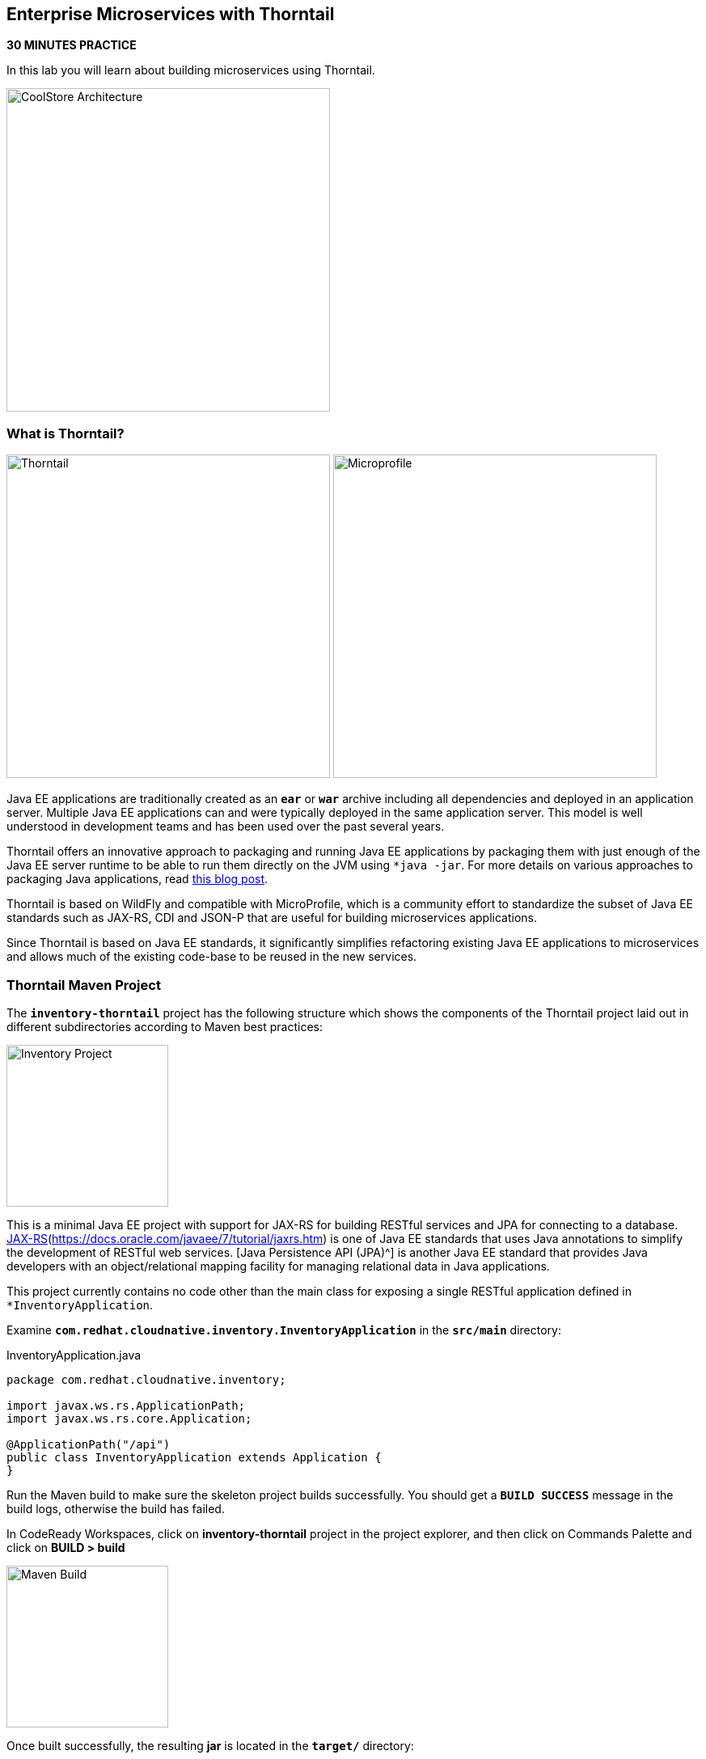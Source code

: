 == Enterprise Microservices with Thorntail

*30 MINUTES PRACTICE*

In this lab you will learn about building microservices using Thorntail.

image:{% image_path coolstore-arch-inventory-thorntail.png %}[CoolStore Architecture,400]

=== What is Thorntail?

image:{% image_path thorntail-logo.png %}[Thorntail, 400] image:{% image_path microprofile-logo.png %}[Microprofile, 400]

Java EE applications are traditionally created as an `*ear*` or `*war*` archive including all 
dependencies and deployed in an application server. Multiple Java EE applications can and 
were typically deployed in the same application server. This model is well understood in 
development teams and has been used over the past several years.

Thorntail offers an innovative approach to packaging and running Java EE applications by 
packaging them with just enough of the Java EE server runtime to be able to run them directly 
on the JVM using `*java -jar`. For more details on various approaches to packaging Java 
applications, read https://developers.redhat.com/blog/2017/08/24/the-skinny-on-fat-thin-hollow-and-uber[this blog post^].

Thorntail is based on WildFly and compatible with 
MicroProfile, which is a community effort to standardize the subset of Java EE standards 
such as JAX-RS, CDI and JSON-P that are useful for building microservices applications.

Since Thorntail is based on Java EE standards, it significantly simplifies refactoring 
existing Java EE applications to microservices and allows much of the existing code-base to be 
reused in the new services.

=== Thorntail Maven Project 

The `*inventory-thorntail*` project has the following structure which shows the components of 
the Thorntail project laid out in different subdirectories according to Maven best practices:

image:{% image_path thorntail-inventory-project.png %}[Inventory Project,200]

This is a minimal Java EE project with support for JAX-RS for building RESTful services and JPA for connecting
to a database. https://docs.oracle.com/javaee/7/tutorial/partpersist.htm[JAX-RS](https://docs.oracle.com/javaee/7/tutorial/jaxrs.htm) is one of Java EE standards that uses Java annotations to simplify the development of RESTful web services. [Java Persistence API (JPA)^] is another Java EE standard that provides Java developers with an object/relational mapping facility for managing relational data in Java applications.

This project currently contains no code other than the main class for exposing a single 
RESTful application defined in `*InventoryApplication`. 

Examine `*com.redhat.cloudnative.inventory.InventoryApplication*` in the `*src/main*` directory:

[source,java]
.InventoryApplication.java
----
package com.redhat.cloudnative.inventory;

import javax.ws.rs.ApplicationPath;
import javax.ws.rs.core.Application;

@ApplicationPath("/api")
public class InventoryApplication extends Application {
}
----

Run the Maven build to make sure the skeleton project builds successfully. You should get a `*BUILD SUCCESS*` message 
in the build logs, otherwise the build has failed.

In CodeReady Workspaces, click on **inventory-thorntail** project in the project explorer, 
and then click on Commands Palette and click on **BUILD > build**

image:{% image_path  codeready-command-build.png %}[Maven Build,200]

Once built successfully, the resulting *jar* is located in the `*target/*` directory:

----
$ ls labs/inventory-thorntail/target/*-thorntail.jar
labs/inventory-thorntail/target/inventory-1.0-SNAPSHOT-thorntail.jar
----

This is an uber-jar with all the dependencies required packaged in the *jar* to enable running the 
application with `*java -jar`. Thorntail also creates a *war* packaging as a standard Java EE web app 
that could be deployed to any Java EE app server (for example, JBoss EAP, or its upstream WildFly project).  

Now let's write some code and create a domain model and a RESTful endpoint to create the Inventory service:

image:{% image_path wfswarm-inventory-arch.png %}[Inventory RESTful Service,500]

=== Creating a Domain Model

Create a new Java class named `*Inventory*` in `*com.redhat.cloudnative.inventory*` package with the below code and 
following fields: `*itemId*` and `*quantity`

In the project explorer in CodeReady Workspaces, right-click on **inventory-thorntail > src > main > java > com.redhat.cloudnative.inventory** and then on **New > Java Class**. Enter `*Inventory*` as the Java class name.

image:{% image_path wfswarm-inventory-che-new-class.png %}[CodeReady Workspaces - Create Java Class,700]

[source,java]
.Inventory.java
----
package com.redhat.cloudnative.inventory;

import javax.persistence.Entity;
import javax.persistence.Id;
import javax.persistence.Table;
import javax.persistence.UniqueConstraint;
import java.io.Serializable;

@Entity
@Table(name = "INVENTORY", uniqueConstraints = @UniqueConstraint(columnNames = "itemId"))
public class Inventory implements Serializable {
    @Id
    private String itemId;

    private int quantity;

    public Inventory() {
    }

    public String getItemId() {
        return itemId;
    }

    public void setItemId(String itemId) {
        this.itemId = itemId;
    }

    public int getQuantity() {
        return quantity;
    }

    public void setQuantity(int quantity) {
        this.quantity = quantity;
    }

    @Override
    public String toString() {
        return "Inventory [itemId='" + itemId + '\'' + ", quantity=" + quantity + ']';
    }
}
----

You don't need to press a save button! CodeReady Workspaces automatically saves the changes made to the files.

Review the `*Inventory*` domain model and note the JPA annotations on this class. `*@Entity*` marks 
the class as a JPA entity, `*@Table*` customizes the table creation process by defining a table 
name and database constraint and `*@Id*` marks the primary key for the table.

Thorntail configuration is done to a large extent through detecting the intent of the 
developer and automatically adding the required dependencies configurations to make sure it can 
get out of the way and developers can be productive with their code rather than Googling for 
configuration snippets. As an example, configuration database access with JPA is composed of 
the following steps:

1. Adding the `*io.thorntail:jpa*` dependency to `*pom.xml*` 
2. Adding the database driver (e.g. `*org.postgresql:postgresql`) to `*pom.xml`
3. Adding database connection details in `*src/main/resources/project-default.yml`

Edit the `*pom.xml*` file and add the `*io.thorntail:jpa*` dependency to enable JPA:

[source,xml]
.pom.xml
----
<dependency>
    <groupId>io.thorntail</groupId>
    <artifactId>jpa</artifactId>
</dependency>
----

Examine `*src/main/resources/META-INF/persistence.xml*` to see the JPA datasource configuration 
for this project. Also note that the configurations uses `*META-INF/load.sql*` to import 
initial data into the database.

Examine `*src/main/resources/project-default.yml*` to see the database connection details. 
An in-memory H2 database is used in this lab for local development and in the following 
labs will be replaced with a PostgreSQL database. Be patient! More on that later.

=== Creating a RESTful Service

Thorntail uses JAX-RS standard for building REST services. In the project explorer in CodeReady Workspaces, right-click on **inventory-thorntail > src > main > java > com.redhat.cloudnative.inventory** and then on **New > Java Class**. Enter `*InventoryResource*` as the Java class name.

[source,java]
.InventoryResource.java
----
package com.redhat.cloudnative.inventory;

import javax.enterprise.context.ApplicationScoped;
import javax.persistence.*;
import javax.ws.rs.*;
import javax.ws.rs.core.MediaType;

@Path("/inventory")
@ApplicationScoped
public class InventoryResource {
    @PersistenceContext(unitName = "InventoryPU")
    private EntityManager em;

    @GET
    @Path("/{itemId}")
    @Produces(MediaType.APPLICATION_JSON)
    public Inventory getAvailability(@PathParam("itemId") String itemId) {
        Inventory inventory = em.find(Inventory.class, itemId);
        return inventory;
    }
}
----

The above REST service defines an endpoint that is accessible via `*HTTP GET*` at 
for example `*/api/inventory/329299*` with 
the last path param being the product id which we want to check its inventory status.

Build and package the Inventory service by clicking on the commands palette and then **BUILD > build**

image:{% image_path  codeready-command-build.png %}[Maven Build,200]

IMPORTANT: Make sure **inventory-thorntail** project is highlighted in the project explorer

Using CodeReady Workspaces and Thorntail maven plugin, you can conveniently run the application
directly in the IDE and test it before deploying it on OpenShift.

In CodeReady Workspaces, click on the run icon and then on **run thorntail**. 

IMPORTANT: You can also run the inventory service in CodeReady Workspaces using the commands palette and then **run > run thorntail**

image:{% image_path thorntail-inventory-codeready-run-palette.png %}[Run Palette,800]


Once you see `*Thorntail is Ready*` in the logs, the Inventory service is up and running and you can access the 
inventory REST API. Let’s test it out using `*curl*` in the **Terminal** window:

----
$ curl http://localhost:9001/api/inventory/329299

{"itemId":"329299","quantity":35}
----

You can also use the preview url that CodeReady Workspaces has generated for you to be able to test service 
directly in the browser. Append the path `*/api/inventory/329299*` at the end of the preview url and try 
it in your browser in a new tab.

image:{% image_path thorntail-inventory-codeready-preview-url.png %}[Preview URL,900]

image:{% image_path wfswarm-inventory-che-preview-browser.png %}[Preview URL,900]


The REST API returned a JSON object representing the inventory count for this product. Congratulations!

In CodeReady Workspaces, stop the Inventory service by clicking on the **run thorntail** item in the **Machines** window. Then click the stop icon that appears next to **run thorntail**.

image:{% image_path thorntail-inventory-codeready-run-stop.png %}[Preview URL,600]

=== Deploy Thorntail on OpenShift

It’s time to build and deploy our service on OpenShift. 

OpenShift {{OPENSHIFT_DOCS_BASE}}/architecture/core_concepts/builds_and_image_streams.html#source-build[Source-to-Image (S2I)^] 
feature can be used to build a container image from your project. OpenShift 
S2I uses the https://access.redhat.com/documentation/en-us/red_hat_jboss_middleware_for_openshift/3/html/red_hat_java_s2i_for_openshift[supported OpenJDK container image^] to build the final container image of the 
Inventory service by uploading the Thorntail uber-jar from the `*target*` folder to 
the OpenShift platform. 

Maven projects can use the https://maven.fabric8.io[Fabric8 Maven Plugin^] in order 
to use OpenShift S2I for building 
the container image of the application from within the project. This maven plugin is a Kubernetes/OpenShift client 
able to communicate with the OpenShift platform using the REST endpoints in order to issue the commands 
allowing to build a project, deploy it and finally launch a docker process as a pod.


To build and deploy the Inventory service on OpenShift using the `*fabric8*` maven plugin, 
which is already configured in CodeReady Workspaces, from the commands palette, click on **DEPLOY > fabric8:deploy**

image:{% image_path eclipse-che-commands-deploy.png %}[Fabric8 Deploy,340]


image:{% image_path wfswarm-inventory-che-deployed.png %}[Inventory Deployed,800]

`fabric8:deploy*` will cause the following to happen:

* The Inventory uber-jar is built using Thorntail
* A container image is built on OpenShift containing the Inventory uber-jar and JDK
* All necessary objects are created within the OpenShift project to deploy the Inventory service

Once this completes, your project should be up and running. OpenShift runs the different components of 
the project in one or more pods which are the unit of runtime deployment and consists of the running 
containers for the project. 

Let's take a moment and review the OpenShift resources that are created for the Inventory REST API:

* **Build Config**: `*inventory-s2i*` build config is the configuration for building the Inventory 
container image from the inventory source code or JAR archive
* **Image Stream**: `*inventory*` image stream is the virtual view of all inventory container 
images built and pushed to the OpenShift integrated registry.
* **Deployment Config**: `*inventory*` deployment config deploys and redeploys the Inventory container 
image whenever a new Inventory container image becomes available
* **Service**: `*inventory*` service is an internal load balancer which identifies a set of 
pods (containers) in order to proxy the connections it receives to them. Backing pods can be 
added to or removed from a service arbitrarily while the service remains consistently available, 
enabling anything that depends on the service to refer to it at a consistent address (service name 
or IP).
* **Route**: `*inventory*` route registers the service on the built-in external load-balancer 
and assigns a public DNS name to it so that it can be reached from outside OpenShift cluster.

You can review the above resources in the OpenShift Web Console or using `*oc describe*` command:

IMPORTANT: `*bc*` is the short-form of `*buildconfig*` and can be interchangeably used 
IMPORTANT: instead of it with the OpenShift CLI. The same goes for `*is*` instead 
IMPORTANT: of `*imagestream`, `*dc*` instead of `*deploymentconfig*` and `*svc*` instead of `*service`.

----
$ oc describe bc inventory-s2i
$ oc describe is inventory
$ oc describe dc inventory
$ oc describe svc inventory
$ oc describe route inventory
----

You can see the exposed DNS url for the Inventory service in the OpenShift Web Console or using 
OpenShift CLI:

----
$ oc get routes

NAME        HOST/PORT                                        PATH       SERVICES  PORT  TERMINATION   
inventory   inventory-{{COOLSTORE_PROJECT}}.{{APPS_HOSTNAME_SUFFIX}}   inventory  8080            None
----

Copy the route url for the Inventory service and verify the API Gateway service works using `*curl`:

IMPORTANT: The route urls in your project would be different from the ones in this lab guide! Use the one from yor project.

----
$ curl http://{{INVENTORY_ROUTE_HOST}}/api/inventory/329299

{"itemId":"329299","quantity":35}
----

Well done! You are ready to move on to the next lab.

